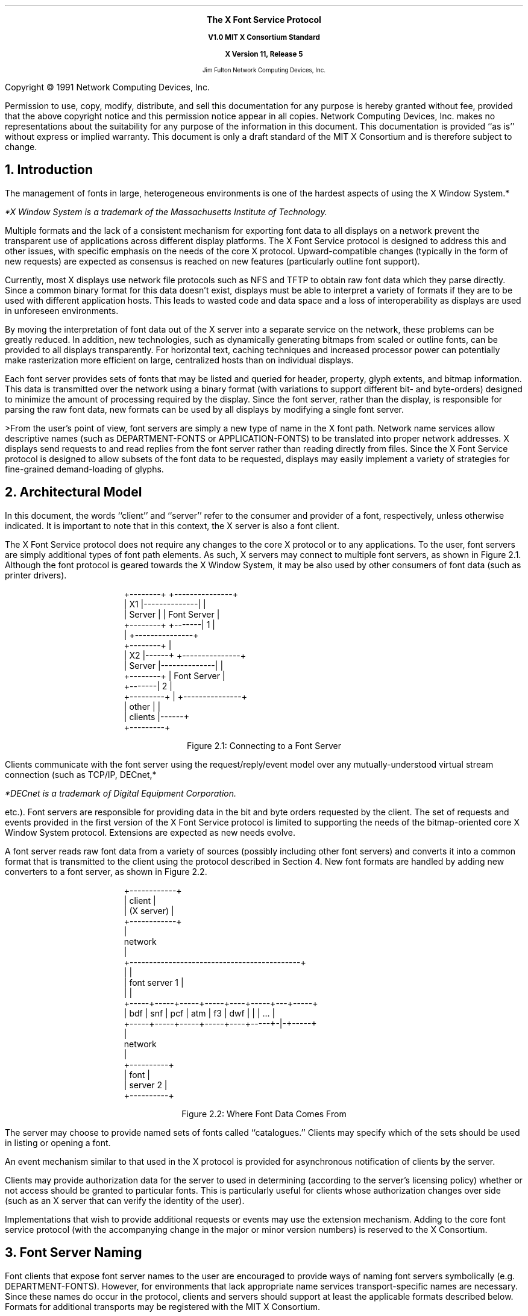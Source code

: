 .EH ''''
.OH ''''
.EF ''''
.OF ''''
.ps 11
.nr PS 11
\&
.sp 8
.ce 50
\s+2\fBThe X Font Service Protocol\fP\s-2
.sp
.ps +1
\fBV1.0\fP
\fBMIT X Consortium Standard\fR
.sp
\fBX Version 11, Release 5\fR
.sp 6
.ps -1
Jim Fulton
Network Computing Devices, Inc.
.ps
.ce 0
.bp
.br
\&
.sp 15
.ps 9
.nr PS 9
.LP
Copyright \(co 1991 Network Computing Devices, Inc.
.LP
Permission to use, copy, modify, distribute, and sell this
documentation for any purpose is hereby granted without fee,
provided that the above copyright notice and this permission
notice appear in all copies.  Network Computing Devices, Inc.
makes no representations about the suitability for any purpose
of the information in this document.  This documentation is
provided ``as is'' without express or implied warranty.  This
document is only a draft standard of the MIT X Consortium
and is therefore subject to change.
.ps 11
.nr PS 11
.bp 1
.EH '\fBX Font Service Protocol\fP''\fBX11, Release 5\fP'
.OH '\fBX Font Service Protocol\fP''\fBX11, Release 5\fP'
.EF ''\fB % \fP''
.OF ''\fB % \fP''
.NH 1
Introduction
.LP
The management of fonts in large, heterogeneous environments is one of the
hardest aspects of using the X Window System.*
.FS
*X Window System is a trademark of the Massachusetts Institute of 
Technology.
.FE
Multiple formats and the lack of
a consistent mechanism for exporting font data to all displays on a network
prevent the transparent use of applications across different display platforms.
The X Font Service protocol is designed to address this and other issues, with
specific emphasis on the needs of the core X protocol.  Upward-compatible
changes (typically in the form of new requests) are expected as consensus is
reached on new features (particularly outline font support).
.LP
Currently, most X displays use network file protocols such as NFS and TFTP to
obtain raw font data which they parse directly.  Since a common binary format
for this data doesn't exist, displays must be able to interpret a variety of
formats if they are to be used with different application hosts.  This leads to
wasted code and data space and a loss of interoperability as displays are used
in unforeseen environments.
.LP
By moving the interpretation of font data out of the X server into a separate
service on the network, these problems can be greatly reduced.  In addition,
new technologies, such as dynamically generating bitmaps from scaled or outline
fonts, can be provided to all displays transparently.  For horizontal text,
caching techniques and increased processor power can potentially make
rasterization more efficient on large, centralized hosts than on individual
displays.
.LP
Each font server provides sets of fonts that may be listed and queried for
header, property, glyph extents, and bitmap information.  This data is
transmitted over the network using a binary format (with variations to support
different bit- and byte-orders) designed to minimize the amount of processing
required by the display.  Since the font server, rather than the display, is
responsible for parsing the raw font data, new formats can be used by all
displays by modifying a single font server.
.LP
>From the user's point of view, font servers are simply a new type of name in
the X font path.  Network name services allow descriptive names (such as
DEPARTMENT-FONTS or APPLICATION-FONTS) to be translated into proper network
addresses.  X displays send requests to and read replies from the font server
rather than reading directly from files.  Since the X Font Service protocol is
designed to allow subsets of the font data to be requested, displays may easily
implement a variety of strategies for fine-grained demand-loading of glyphs.
.NH 1
Architectural Model
.LP
In this document, the words ``client'' and ``server'' refer to the consumer and
provider of a font, respectively, unless otherwise indicated.  It is important
to note that in this context, the X server is also a font client.
.LP
The X Font Service protocol does not require any changes to the core X protocol
or to any applications.  To the user, font servers are simply additional types
of font path elements.  As such, X servers may connect to multiple font
servers, as shown in Figure 2.1.  Although the font protocol is geared towards
the X Window System, it may be also used by other consumers of font data (such
as printer drivers).
.DS
.ft CW
 +--------+              +---------------+
 |   X1   |--------------|               |
 | Server |              |  Font Server  |
 +--------+      +-------|      1        |
                 |       +---------------+
 +--------+      |
 |   X2   |------+       +---------------+
 | Server |--------------|               |
 +--------+              |  Font Server  |
                 +-------|      2        |
+---------+      |       +---------------+
|  other  |      |
| clients |------+
+---------+
.ft
.DE 
.ce
Figure \*(SN1:  Connecting to a Font Server
.LP 
Clients communicate with the font server using the request/reply/event model
over any mutually-understood virtual stream connection (such as TCP/IP, DECnet,*
.FS
*DECnet is a trademark of Digital Equipment Corporation.
.FE
etc.).  Font servers are responsible for providing data in the bit and byte
orders requested by the client.  The set of requests and events provided in the
first version of the X Font Service protocol is limited to supporting the needs
of the bitmap-oriented core X Window System protocol.  Extensions are expected
as new needs evolve.
.LP
A font server reads raw font data from a variety of sources (possibly
including other font servers) and converts it into a common format that is
transmitted to the client using the protocol described in Section 4.  New font
formats are handled by adding new converters to a font server, as shown in
Figure 2.2.
.DS
.ft CW
                +------------+
                |   client   |
                | (X server) |
                +------------+
                      |
                   network  
                      |
+--------------------------------------------+
|                                            |
|                font server 1               |
|                                            |
+-----+-----+-----+-----+----+-----+---+-----+
| bdf | snf | pcf | atm | f3 | dwf | | | ... |
+-----+-----+-----+-----+----+-----+-|-+-----+
                                     |
                                  network
                                     |
                               +----------+
                               |   font   |
                               | server 2 |
                               +----------+
.ft
.DE
.ce
Figure \*(SN2:  Where Font Data Comes From
.LP
The server may choose to provide named sets of fonts called ``catalogues.''
Clients may specify which of the sets should be used in listing or opening a
font.
.LP
An event mechanism similar to that used in the X protocol is provided for
asynchronous notification of clients by the server.
.LP
Clients may provide authorization data for the server to used in determining
(according to the server's licensing policy) whether or not access should be
granted to particular fonts.  This is particularly useful for clients whose
authorization changes over side (such as an X server that can verify the
identity of the user).
.LP
Implementations that wish to provide additional requests or events may use the
extension mechanism.  Adding to the core font service protocol (with the
accompanying change in the major or minor version numbers) is reserved to the X
Consortium.
.NH 1
Font Server Naming
.LP
Font clients that expose font server names to the user are encouraged to
provide ways of naming font servers symbolically (e.g. DEPARTMENT-FONTS).
However, for environments that lack appropriate name services
transport-specific names are necessary.  Since these names do occur in the
protocol, clients and servers should support at least the applicable formats
described below.  Formats for additional transports may be registered with the
MIT X Consortium.
.NH 2
TCP/IP Names
.LP
The following syntax should be used for TCP/IP names:
.DS
    <TCP name>  ::=  "tcp/" <hostname>":" <ipportnumber> ["/" <cataloguelist>]
.DE
where <hostname> is either symbolic (such as expo.lcs.mit.edu) or numeric
decimal (such as 18.30.0.212).  The <ipportnumber> is the port on which the
font server is listening for connections.  The <cataloguelist> string at
the end is optional and specifies a comma-separated list of catalogues
that may be requested.  For example:
.DS
	tcp/expo.lcs.mit.edu:8012/available,special
	tcp/18.30.0.212:7890
.DE
.NH 2
DECnet Names
.LP
The following syntax should be used for DECnet names:
.DS
    <DECnet name>  ::=  "decnet/" <nodename> "::font$" <objname>
			["/" <cataloguelist>]
.DE
where <nodename> is either symbolic (such as SRVNOD) or the numeric decimal
form of the DECnet address (such as 44.70).  The <objname> is normal,
case-insensitive DECnet object name.  The <cataloguelist> string at the end is
optional and specifies a comma-separated list of catalogues that may be
requested.  For example:
.DS
	DECNET/SRVNOD::FONT$DEFAULT/AVAILABLE
	decnet/44.70::font$other
.DE
.NH 1
Protocol
.LP
The protocol described below uses the request/reply/error model and is
specified using the same conventions outlined in Section 2 of the core X Window
System protocol [1]:
.IP \(bu 5
Data type names are spelled in upper case with no word separators, 
as in:  FONTID
.IP \(bu 5
Alternate values are capitalized with no word separators, 
as in:  MaxWidth
.IP \(bu 5
Structure element declarations are in lower case with hyphens
as word separators, as in:  byte-order-msb
.NT
Structure element names are referred to in
upper case (e.g. BYTE-ORDER-MSB) when used in
descriptions to set them off from the surrounding
text.  When this document is typeset they will be
printed in lower case in a distinct font.
.NE
.IP \(bu 5
Type declarations have the form ``name: type'', 
as in:  CARD8: 8-bit byte
.IP \(bu 5
Comma-separated lists of alternate values are enclosed in
braces, as in:  { Min, MaxWidth, Max }
.IP \(bu 5
Comma-separated lists of structure elements are enclosed in
brackets, as in:  [ byte1: CARD8, byte2: CARD8 ]
.LP
A type with a prefix ``LISTof'' represents a counted list of
elements of that type, as in:  LISTofCARD8
.NH 2
Data Types
.LP
The following data types are used in the core X Font Server protocol:
.LP
ACCESSCONTEXT:	ID
.IP
This value is specified in the CreateAC request as the identifier
to be used when referring to a particular AccessContext resource
within the server.  These resources are used by the server to
store client-specified authorization information.  This
information may be used by the server to determine whether or not
the client should be granted access to particular font data.
.LP
ALTERNATESERVER:  [ name:  STRING8, 
.br
                                           subset:  BOOL ]
.IP
This structure specifies the NAME, encoded in ISO 8859-1 according
to Section 3, of another font server that may be useful as a
substitute for this font server.  The SUBSET field indicates
whether or not the alternate server is likely to only contain a
subset of the fonts available from this font server.  This
information is returned during the initial connection setup and
may be used by the client to find a backup server in case of
failure.
.LP
AUTH:  [ name:  STRING8, 
.br
                data:  LISTofBYTE ]
.IP
This structure specifies the name of an authorization protocol and
initial data for that protocol.  It is used in the authorization
negotiation in the initial connection setup and in the CreateAC
request.
.ne 5
.LP
BITMAPFORMAT:  
.IP
CARD32 containing the following fields defined by the
sets of values given further below 
.RS
.DS
.TA .75i .75i .75i .75i
								[
 	byte-order-msb:		1 bit, 
	bit-order-msb:		1 bit,
	image-rect:			2 bits { Min,
					 MaxWidth, 
					 Max },
	zero-pad:			4 bits,
	scanline-pad:		2 bits { ScanlinePad8, 
					 ScanlinePad16, 
					 ScanlinePad32,
					 ScanlinePad64 },
	zero-pad:			2 bits,
	scanline-unit:		2 bits { ScanlineUnit8, 
					 ScanlineUnit16,
					 ScanlineUnit32,
					 ScanlineUnit64 },
	zero-pad:			2 bits,
	zero-pad:			16 bits,
]
.DE
.RE
This structure specifies how glyph images are transmitted in
response to 
.PN QueryXBitmaps8 
and 
.PN QueryXBitmaps16 
requests.
.sp
If the BYTE-ORDER-MSB bit (1 << 0) is set, the Most Significant
Byte of each scanline unit is returned first.  Otherwise, the
Least Significant Byte is returned first.
.sp
If the BIT-ORDER-MSB bit (1 << 1) is set, the left-most bit in
each glyph scanline unit is stored in the Most Significant Bit of
each transmitted scanline unit.  Otherwise, the left-most bit is
stored in the Least Significant Bit.
.sp
The IMAGE-RECT field specifies a rectangle of pixels within the
glyph image.  It contains one of the following alternate values:
.RS
.DS

	ImageRectMin		(0 << 2)
	ImageRectMaxWidth	(1 << 2)
	ImageRectMax		(2 << 2)
.DE
.RE
For a glyph with extents XCHARINFO in a font with header information
XFONTINFO, the IMAGE-RECT values have the following meanings:
.RS
.in +5n
.IP 
.PN ImageRectMin -
This refers to the minimal bounding rectangle 
surrounding the inked pixels in the glyph.  This is the 
most compact representation.  The edges of the rectangle
are:
.RS
.DS
.TA .75i .75i .75i .75i
	    left:	XCHARINFO.LBEARING
	    right:	XCHARINFO.RBEARING
	    top:	XCHARINFO.ASCENT
	    bottom:	XCHARINFO.DESCENT
.DE
.RE
.IP 
.PN ImageRectMaxWidth - 
This refers to the scanlines between the 
glyph's ascent and descent, padded on the left to the minimum 
left-bearing (or 0, whichever is less) and on the right to 
the maximum right-bearing (or logical-width, whichever is 
greater).  All glyph images share a common horizontal
origin.  This is a combination of ImageRectMax in the
horizontal direction and ImageRectMin in the vertical 
direction.  The edges of the rectangle are:
.RS
.DS
.TA .75i .75i .75i .75i
left:	min (XFONTINFO.MIN-BOUNDS.LBEARING, 0)
right:	max (XFONTINFO.MAX-BOUNDS.RBEARING,
	         XFONTINFO.MAX-BOUNDS.WIDTH)
top:		XCHARINFO.ASCENT
bottom:	XCHARINFO.DESCENT
.DE
.RE
.IP
ImageRectMax - This refers to all scanlines, from the maximum 
ascent (or the font ascent, whichever is greater) to the 
maximum descent (or the font descent, whichever is greater),
padded to the same horizontal extents as MaxWidth.
All glyph images have the same sized bitmap and share a
common origin.  This is the least compact representation, 
but may be the easiest or most efficient (particularly for 
character cell fonts) for some clients to use.  The edges of 
the rectangle are:
.RS
.DS
.TA .75i .75i .75i .75i
left:	min (XFONTINFO.MIN-BOUNDS.LBEARING, 0)
right:	max (XFONTINFO.MAX-BOUNDS.RBEARING,
		XFONTINFO.MAX-BOUNDS.WIDTH)
top:	max (XFONTINFO.FONT-ASCENT, 
		XFONTINFO.MAX-BOUNDS.ASCENT)
bottom:	max (XFONTINFO.FONT-DESCENT,
		XFONTINFO.MAX-BOUNDS.DESCENT)
.DE
.RE
The SCANLINE-PAD field specifies the number of bits (8, 16, 32,
or 64) to which each glyph scanline is padded before transmitting.
It contains one of the following alternate values:
.RS
.DS
.TA .75i .75i .75i .75i
	ScanlinePad8		(0 << 8)
	ScanlinePad16		(1 << 8)
	ScanlinePad32		(2 << 8)
	ScanlinePad64		(3 << 8)
.DE
.RE
The SCANLINE-UNIT field specifies the number of bits (8, 16, 32,
or 64) that should be treated as a unit for swapping.  This value
must be less than or equal to the number of bits specified by the
SCANLINE-PAD.  It contains one of the following alternate values:
.RS
.DS
.TA .75i .75i .75i .75i
	ScanlineUnit8		(0 << 12)
	ScanlineUnit16		(1 << 12)
	ScanlineUnit32		(2 << 12)
	ScanlineUnit64		(3 << 12)
.DE
.RE
BITMAPFORMATs are byte-swapped as CARD32s.  All unspecified bits
must be zero.
.sp
Use of an invalid BITMAPFORMAT causes a Format error to 
be returned.
.in -5n
.RE
.LP
BITMAPFORMATMASK:	CARD32 mask
.IP
This is a mask of bits representing the fields in a BITMAPFORMAT:
.RS
.DS
.TA .75i .75i .75i .75i
	ByteOrderMask		(1 << 0)
	BitOrderMask		(1 << 1)
	ImageRectMask		(1 << 2)
	ScanlinePadMask		(1 << 3)
	ScanlineUnitMask		(1 << 4)
.DE
.RE
Unspecified bits are required to be zero or else a Format error
is returned.
.LP
BOOL:  CARD8
.IP
This is a boolean value containing one of the following alternate
values:
.RS
.DS
.TA .75i .75i .75i .75i

	False			0
	True			1
.DE
.RE
.LP
BYTE:  8-bit value
.IP
This is an unsigned byte of data whose encoding 
is determined by the context in which it is used.
.sp 12p
.LP
CARD8:  8-bit unsigned integer
.sp 12p
.LP
CARD16:  16-bit unsigned integer
.sp 12p
.LP
CARD32:  32-bit unsigned integer
.IP
These are unsigned numbers.  The latter two are byte-swapped when
the server and client have different byte orders.
.sp 12p
.LP
CHAR2B:  [ byte1, byte2:  CARD8 ]
.IP
This structure specifies an individual character code within
either a 2-dimensional matrix (using BYTE1 and BYTE2 as the row
and column indices, respectively) or a vector (using BYTE1 and
BYTE2 as most- and least-significant bytes, respectively).  This
data type is treated as a pair of 8-bit values and is never
byte-swapped.  Therefore, the client should always transmit BYTE1
first.
.sp 12p
.LP
EVENTMASK:  CARD32 mask
.IP
This is a mask of bits indicating which of an extension's (or the
core's) maskable events the client would like to receive.  Each
bit indicates one or more events, and a bit value of one indicates
interest in a corresponding set of events.  The following bits are
defined for event masks specified for the core protocol (i.e. an
EXTENSION-OPCODE of zero in 
.PN SetEventMask 
and 
.PN GetEventMask 
requests):
.RS
.DS
.TA .75i .75i .75i .75i

	CatalogueListChangeMask		(1 << 0)
	FontListChangeMask			(1 << 1)
.DE
.RE
If 
.PN CatalogueListChangeMask 
is set, client is interested in
receiving 
.PN CatalogueListNotify 
events.  If 
.PN FontListChangeMask 
is set, the client is interested in 
receiving 
.PN FontListNotify 
events.
.sp
Extensions that provide additional events may define their own
event masks.  These event masks have their own scope and may use
the same bit values as the core or other extensions.
.sp
All unused bits must be set to zero.  In 
.PN SetEventMask 
requests, if
any bits are set that are not defined for the extension (or core)
for which this EVENTMASK is intended (according to the EXTENSION-
OPCODE given in the 
.PN SetEventMask 
request), an 
.PN EventMask 
error is generated.
.sp
This value is swapped as a CARD32.
.LP
FONTID:	ID
.IP
This is specified by the client in the request 
.PN OpenBitmapFont 
as the identifier to be used when referring to a particular open
font.
.LP
ID:  CARD32
.IP
This is a 32-bit value in which the top 3 bits must be clear, and
at least 1 other bit must be set (yielding a range of 1 through
2^29-1).  It is specified by the client to represent objects in
the server.  Identifiers are scoped according to their type are
private to the client; thus, the same identifier may be used for
both a FONTID and an ACCESSCONTEXT as well as by multiple clients.
.sp
An ID of zero is referred to as None.
.LP
INT8:  8-bit signed integer
.LP
INT16:  16-bit signed integer
.LP
INT32:  32-bit signed integer
.IP
These are signed numbers.  The latter two are byte-swapped when
the client and server have different byte orders.
.LP
OFFSET32:		[  position:	CARD32,
.br
			  length:	CARD32 ]
.IP
This structure indicates a position and length within a block of
data.
.LP
PROPINFO:	[ offsets:		LISTofPROPOFFSET,
.br
			  data:			LISTofBYTE ]
.IP
This structure describes the list of properties provided by a
font.  Strings for all of the properties names and values are
stored within the data block and are located using a table of
offsets and lengths.
.sp
This structure is padded to 32-bit alignment.
.LP
PROPOFFSET:	[ name:		OFFSET32,
.br
			  value:		OFFSET32,
.br
			  type:		CARD8,
.br
			  zero-pad3:		BYTE, BYTE, BYTE ]
.IP
This structure specifies the position, length, and type of 
of data for a property.
.sp
The NAME field specifies the position and length (which must be
greater than zero) of the property name relative to the beginning
of the PROPINFO.DATA block for this font.  The interpretation of
the position and length of the VALUE field is determined by the
TYPE field, which contains one of the following alternate values:
.RS
.DS
.TA .75i .75i .75i .75i
	String			0
	Unsigned		1
	Signed		2
.DE
.RE
.IP
which have the following meanings:
.RS
.in +5n
.IP String
.br
This property contains a counted string of bytes.  The
data is stored in the PROPINFO.DATA block beginning at 
relative byte VALUE.POSITION (beginning with zero), extending
for VALUE.LENGTH (at least zero) bytes.
.IP Unsigned
This property contains a unsigned, 32-bit number stored
as a CARD32 in VALUE.POSITION (VALUE.LENGTH is zero).
.IP Signed
.br
This property contains a signed, 32-bit number stored as
an INT32 in VALUE.POSITION (VALUE.LENGTH is zero).
.in -5n
.RE
.sp
This structure is zero-padded to 32-bit alignment.
.LP
RANGE:	[ min-char, max-char:	CHAR2B ]
.IP
This structure specifies a range of character codes.  A single
character is represented by MIN-CHAR equals MAX-CHAR.  If the
linear interpretation of MAX-CHAR is less than that of MIN-CHAR,
or if MIN-CHAR is less than the font's
XFONTINFO.CHAR-RANGE.MIN-CHAR, or if MAX-CHAR is greater than the
font's XFONTINFO.CHAR-RANGE.MAX-CHAR, a Range error is returned.
.LP
RESOLUTION:	[ x-resolution:		CARD16,
.br
			  y-resolution:		CARD16,
.br
			  decipoint-size:		CARD16 ]
.IP
This structure specifies resolution and point size to be used in
resolving partially-specified scaled font names.  The X-RESOLUTION
and Y-RESOLUTION are measured in pixels-per-inch and must be
greater than zero.  The DECIPOINT-SIZE is the preferred font
size, measured in tenths of a point, and must be greater than zero.
.LP
STRING8:		LISTofCARD8
.IP
This is a counted list of 1-byte character codes, typically
encoded in ISO 8859-1.  A character code ``c'' is equivalent to a
CHAR2B structure whose BYTE1 is zero and whose BYTE2 is ``c''.
.LP
TIMESTAMP:	CARD32
.IP
This is the number of milliseconds that have passed since a server-
dependent origin.  It is provided in errors and events and is 
permitted to wrap.
.LP
XCHARINFO:	[ lbearing, rbearing:	INT16,
.br
			  width:			INT16,
.br
			  ascent, descent:		INT16,
.br
			  attributes:			CARD16 ]
.IP
This structure specifies the ink extents and horizontal escapement
(also known as the set- or logical width) of an individual
character.  The first five values represent directed distances in
a coordinate system whose origin is aligned with the lower-left
edge of the left-most pixel of the glyph baseline (i.e. the
baseline falls between two pixels as shown in Figure 3-1 of the
``Bitmap Distribution Format 2.1'' Consortium standard [2]).
.sp
The LBEARING field specifies the directed distance measured to the
right from the origin to the left edge of the left-most inked
pixel in the glyph.
.sp
The RBEARING field specifies the directed distance (measured to
the right) from the origin to the right edge of the right-most
inked pixel in the glyph.
.sp
The WIDTH field specifies the directed distance (measured to the
right) from the origin to the position where the next character
should appear (called the ``escapement point'').  This distance
includes any whitespace used for intercharacter padding and is
also referred to as the ``logical width'' or ``horizontal
escapement.''
.sp
The ASCENT field specifies the directed distance (measured up)
from the baseline to the top edge of the top-most inked pixel
in the glyph.
.sp
The DESCENT field specifies the directed distance (measured
down) from the baseline to the bottom edge of the bottom-most
inked pixel.
.sp
The ATTRIBUTES field specifies glyph-specific information that
is passed through the application.  If this value is not being
used, it should be zero.
.sp
The ink bounding box of a glyph is defined to be the smallest 
rectangle that encloses all of the inked pixels.  This box has
a width of RBEARING - LBEARING pixels and a height of 
ASCENT + DESCENT pixels.
.LP
XFONTINFO:	[ flags:			CARD32,
.br
			  drawing-direction:	{ LeftToRight, RightToLeft }
.br
			  char-range:		RANGE,
.br
			  default-char:		CHAR2B,
.br
			  min-bounds:		XCHARINFO,
.br
			  max-bounds:		XCHARINFO,
.br
			  font-ascent:		INT16,
.br
			  font-descent:		INT16,
.br
			  properties:			PROPINFO ]
.IP
This structure specifies attributes related to the font as a
whole.
.sp
The FLAGS field is a bit mask containing zero or more of the
following boolean values (unspecified bits must be zero):
.RS
.DS
.TA .75i .75i .75i .75i
	AllCharactersExist	(1 << 0)
	InkInside			(1 << 1)
	HorizontalOverlap		(1 << 2)
.DE
.RE
.IP
which have the following meanings:
.RS
.in +5n
.IP AllCharactersExist
If this bit is set, all of the characters
in the range given by CHAR-RANGE have glyphs encoded in
the font.  If this bit is clear, some of the characters
may not have encoded glyphs.
.IP InkInside
If this bit is set, the inked pixels of each glyph 
fall within the rectangle described by the font's ascent, 
descent, origin, and the glyph's escapement point.  If
this bit is clear, there may be glyphs whose ink extends 
outside this rectangle.
.IP HorizontalOverlap
If this bit is set, the two ink bounding
boxes (smallest rectangle enclosing the inked pixels) of 
some pairs of glyphs in the font may overlap when displayed 
side-by-side (i.e. the second character is imaged at the 
escapement point of the first) on a common baseline.  If
this bit is clear, there are no pairs of glyphs whose ink
bounding boxes overlap.
.in -5n
.RE
.IP
The DRAWING-DIRECTION field contains a hint indicating whether
most of the character metrics have a positive (or ``LeftToRight'') 
logical width or a negative (``RightToLeft'') logical width.  It
contains the following alternate values:
.RS
.DS

	LeftToRight		0
	RightToLeft		1
.DE
.RE
The CHAR-RANGE.MIN-CHAR and CHAR-RANGE.MAX-CHAR fields specify the
first and last character codes that have glyphs encoded in this font.
All fonts must have at least one encoded glyph (in which case the
MIN-CHAR and MAX-CHAR are equal), but are not required to have glyphs
encoded at all positions between the first and last characters.
.sp
The DEFAULT-CHAR field specifies the character code of the glyph
that the client should substitute for unencoded characters.  Requests
for extents or bitmaps for an unencoded character generate zero-filled
metrics and a zero-length glyph bitmap, respectively.
.sp
The MIN-BOUNDS and MAX-BOUNDS fields contain the minimum and maximum
values of each of the extents field of all encoded characters in the
font (i.e. non-existent characters are ignored).
.sp
The FONT-ASCENT and FONT-DESCENT fields specify the font designer's
logical height of the font, above and below the baseline,
respectively.  The sum of the two values is often used as the
vertical line spacing of the font.  Individual glyphs are permitted
to have ascents and descents that are greater than these values.
.sp
The PROPERTIES field contains the property data associated with
this font.
.sp
This structure is padded to 32-bit alignment.
.NH 2
Requests
.LP
This section describes the requests that may be sent by the client and the
replies or errors that are generated in response.  Versions of the protocol
with the same major version are required to be upward-compatible.
.LP
Every request on a given connection is implicitly assigned a sequence number,
starting with 1, that is used in replies, error, and events.  Servers are
required to generate replies and errors in the order in which the corresponding
requests are received.  Servers are permitted to add or remove fonts to the
list visible to the client between any two requests, but requests must be
processed atomically.  Each request packet is at least 4 bytes long and
contains the following fields:
.RS
.DS
	major-opcode:			CARD8
	minor-opcode:			CARD8
	length:				CARD16
.DE
.RE
The MAJOR-OPCODE specifies which core request or extension package this packet
represents.  If the MAJOR-OPCODE corresponds to a core request, the
MINOR-OPCODE contains 8 bits of request-specific data.  Otherwise, the
MINOR-OPCODE specifies which extension request this packet represents.  The
LENGTH field specifies the number of 4-byte units contained within the packet
and must be at least one.  If this field contains a value greater than one it
is followed by (LENGTH - 1) * 4 bytes of request-specific data.  Unless
otherwise specified, unused bytes are not required to be zero.
.LP
If a request packet contains too little or too much data, the server returns
a Length error.  If the server runs out of internal resources (such as
memory) while processing a request, it returns an Alloc error.  If a server is
deficient (and therefore non-compliant) and is unable to process a request, it
may return an Implementation error.  If a client uses an extension request
without previously having issued a 
.PN QueryExtension 
request for that extension, the server responds with a 
.PN Request 
error.  If the server encounters a request
with an unknown MAJOR-OPCODE or MINOR-OPCODE, it responds with a 
.PN Request 
error.
At most one error is generated per request.  If more than one error condition
is encountered in processing a requests, the choice of which error is returned
is server-dependent.
.LP
Core requests have MAJOR-OPCODE values between 0 and 127, inclusive.  Extension
requests have MAJOR-OPCODE values between 128 and 255, inclusive, that are
assigned by by the server.  All MINOR-OPCODE values in extension requests are
between 0 and 255, inclusive.
.LP
Each reply is at least 8 bytes long and contains the following fields:
.RS
.DS
.TA .75i .75i .75i .75i

	type:				CARD8 value of 0
	data-or-unused:		CARD8
	sequence-number:		CARD16
	length:			CARD32
.DE
.RE
The TYPE field has a value of zero.  The DATA-OR-UNUSED field may be used to
encode one byte of reply-specific data (see Section 5.2 on request encoding).
The least-significant 16 bits of the sequence number of the request that
generated the reply are stored in the SEQUENCE-NUMBER field.  The LENGTH field
specifies the number of 4-byte units in this reply packet, including the fields
described above, and must be at least two.  If LENGTH is greater than two, the
fields described above are followed by (LENGTH - 2) * 4 bytes of additional
data.
.LP
Requests that have replies are described using the following syntax:
.RS
.DS

	RequestName
	    \fIarg1\fP\^:  type1
	    \fIarg2\fP\^:  type2
	    ...
	    \fIargN\fP\^:  typeN
 		=>
	   \fIresult1\fP\^:  type1
 	   \fIresult2\fP\^:  type2
    	...
	    \fIresultM\fP\^:  typeM

	Errors:  \fIkind1\fR, \fIkind2\fR ..., \fIkindK\fR

	Description
.DE
.RE
If a request does not generate a reply, the``=>'' and result lines are
omitted.  If a request may generate multiple replies, the ``=>'' is replaced by
a ``=>+''.  In the authorization data exchanges in the initial connection setup
and the CreateAC request, ``->'' indicates data sent by the client in response
to data sent by the server.
.LP
The protocol begins with the establishment of a connection over a 
mutually-understood virtual stream:
.RS
.DS

    open connection
	byte-order:					BYTE
	client-major-protocol-version:		CARD16
	client-minor-protocol-version:		CARD16
	authorization-protocols:			LISTofAUTH
.DE
.RE
The initial byte of the connection specifies the BYTE-ORDER in
which subsequent 16-bit and 32-bit numeric values are to be
transmitted.  The octal value 102 (ASCII uppercase `B')
indicates that the most-significant byte is to be transmitted
first; the octal value 154 (ASCII lowercase `l') indicates
that the least-significant byte is to be transmitted first.
If any other value is encountered the server closes the
connection without any response.
.IP
The CLIENT-MAJOR-PROTOCOL-VERSION and
CLIENT-MINOR-PROTOCOL-VERSION specify which version of the
font service protocol the client would like to use.  If the
client can support multiple versions, the highest version
should be given.  The first version of the protocol has a
major version of 1 and a minor version of 0.
.IP
The AUTH-PROTOCOLS contains a list of protocol names and
optional initial data for which the client can provide
information.  The server may use this to determine which
protocol to use or as part of the initial exchange of
authorization data.
.RS
.DS
=>
status:					{ Success, Continue, 
						  Busy, Denied }
server-major-protocol-version:		CARD16
server-minor-protocol-version:		CARD16
alternate-servers-hint:			LISTofALTERNATESERVER
authorization-index:			CARD8
authorization-data:			LISTofBYTE
.DE
.RE
The SERVER-MAJOR-PROTOCOL-VERSION and
SERVER-MINOR-PROTOCOL-VERSION specify the version of the font
service protocol that the server expects from the client.  If
the server supports the version specified by the client, this
version number should be returned.  If the client has
requested a higher version than is supported by the server,
the server's highest version should be returned.  Otherwise,
if the client has requested a lower version than is supported
by the server, the server's lowest version should be returned.
It is the client's responsibility to decide whether or not it
can match this version of the protocol.
.IP
The ALTERNATE-SERVERS-HINT is a list of other font servers
that may have related sets of fonts (determined by means
outside this protocol, typically by the system administrator).
Clients may choose to contact these font servers if the
connection is rejected or lost.
.IP
The STATUS field indicates whether the server accepted,
rejected, or would like more information about the connection.
It has one of the following alternate values:
.RS
.DS

		Success		0
		Continue		1
		Busy			2
		Denied		3
.DE
.RE
If STATUS is Denied, the server has rejected the client's
authorization information.  If STATUS is Busy, the server has
simply decided that it cannot provide fonts to this client at
this time (it may be able to at a later time).  In both cases,
AUTHORIZATION-INDEX is set to zero, no authorization-data is
returned, and the server closes the connection after sending
the data described so far.
.IP
Otherwise the AUTHORIZATION-INDEX is set to the index
(beginning with 1) into the AUTHORIZATION-PROTOCOLS list of
the protocol that the server will use for this connection.  If
the server does not want to use any of the given protocols,
this value is set to zero.  The AUTHORIZATION-DATA field is
used to send back authorization protocol-dependent data to the
client (such as a challenge, authentication of the server,
etc.).
.LP
If STATUS is Success, the following section of protocol is
omitted.  Otherwise, if STATUS is Continue, the server expects
more authorization data from the client (i.e. the connection
setup is not finished, so no requests or events may be sent):
.RS
.DS
->
more-authorization-data:		STRING8
=>
status:				{ Success, Continue, 
					  Busy, Denied }
more-authorization-data:		LISTofBYTE
.DE
.RE
The values in STATUS have the same meanings as described
above.  This section of protocol is repeated until the server
either accepts (sets STATUS to Success) or rejects (sets
STATUS to Denied or Busy) the connection.
.LP
Once the connection has been accepted and STATUS is Success,
an implicit AccessContext is created for the authorization
data and the protocol continues with the following data sent
from the server:
.RS
.DS
=>
remaining-length:			CARD32
maximum-request-length:	CARD16
release-number:			CARD32
vendor:				STRING8
.DE
.RE
The REMAINING-LENGTH specifies the length in 4-byte units of
the remaining data to be transmitted to the client.  The
MAXIMUM-REQUEST-LENGTH specifies the largest request size in
4-byte units that is accepted by the server and must have a
value of at least 4096.  Requests with a length field larger
than this value are ignored and a Length error is returned.
The VENDOR string specifies the name of the manufacturer of
the font server.  The RELEASE-NUMBER specifies the particular
release of the server in a manufacturer-dependent manner.
.LP
After the connection is established and the setup information has been
exchanged, the client may issue any of requests described below:
.LP
.IN "NoOp" "" "@DEF@"
.PN NoOp
.IP
Errors:  Alloc
.IP
This request does nothing.  It is typically used in response 
to a 
.PN KeepAlive 
event.
.LP
.IN "ListExtensions" "" "@DEF@"
.PN ListExtensions
.LP
  =>
.IP
\fInames\fP\^:  LISTofSTRING8
.IP
Errors:  Alloc
.IP
This request returns the names of the extension packages
that are supported by the server.  Extension names are 
case-sensitive and are encoded in ISO 8859-1.
.LP
.IN "QueryExtension" "" "@DEF@"
.PN QueryExtension
.IP
\fIname\fP\^:  STRING8
.LP
  =>
.IP
\fIpresent\fP\^:  BOOL
.br
\fImajor-version\fP\^:  CARD16
.br
\fIminor-version\fP\^:  CARD16
.br
\fImajor-opcode\fP\^:  CARD8
.br
\fIfirst-event\fP\^:  CARD8
.br
\fInumber-events\fP\^:  CARD8
.br
\fIfirst-error\fP\^:  CARD8
.br
\fInumber-errors\fP\^:  CARD8
.IP
Errors:  
.PN Alloc
.IP
This request determines whether or not the extension package
specified by NAME (encoded in ISO 8859-1) is supported by the
server and that there is sufficient number of major opcode,
event, and error codes available.  If so, then PRESENT is set
to True, MAJOR-VERSION and MINOR-VERSION are set to the
respective major and minor version numbers of the protocol
that the server would prefer; MAJOR-OPCODE is set to the value
to use in extension requests; FIRST-EVENT is set to the value
of the first extension-specific event code or zero if the
extension does not have any events; NUMBER-EVENTS is set to
the number of new events that the event defines; FIRST-ERROR
is set to the value of the first extension-specific error code
or zero if the extension does not define any new errors; and
NUMBER-ERRORS is set to the number of new errors the extension
defines.
.sp
Otherwise, PRESENT is set to False and the remaining fields are
set to zero.
.sp
The server is free to return different values to different
clients.  Therefore, clients must use this request before
issuing any of the requests in the named extension package or
using the 
.PN SetEventMask request to express interest in any of
this extension's events.  Otherwise, a 
.PN Request 
error is returned.
.LP
.IN "ListCatalogues" "" "@DEF@"
.PN ListCatalogues
.LP
  =>
.IP
\fInames\fP\^: 	LISTofSTRING8
.IP
Errors:  
.PN Alloc
.IP
This request returns the names of the collections (called
catalogues) of fonts that are provided by the server.
Catalogue names are encoded in ISO 8859-1 and are not case
sensitive.  Names may be returned in mixed case.
.LP
.IN "SetCatlogues" "" "@DEF@"
.PN SetCatalogues
.IP
\fInames\fP\^:  LISTofSTRING8
.IP
Errors:  
.PN Alloc , 
.PN Name
.IP
This request sets the list of catalogues whose fonts should be
visible to the client.  The union of the fonts provided by
each of the named catalogues forms the set of fonts whose
names match patterns in 
.PN ListFonts , 
.PN ListFontsWithXInfo , 
and
.PN OpenBitmapFont 
requests.  The catalogue names are
case-insensitive and are encoded in ISO 8859-1.  A zero-length
list resets the client's catalogue list to the
server-dependent default.
.sp
If any of the catalogue names are invalid, a 
.PN Name 
error is returned and the request is ignored.
.LP
.IN "GetCatalogues" "" "@DEF@"
.PN GetCatalogues
.LP
   =>
.IP
\fInames\fP\^:  PIPLISTofSTRING8
.IP
Errors:  
.PN Alloc
.IP
This request returns the current list of catalogue names
(encoded in ISO 8859-1) associated with the client.  These
catalogues determine the set of fonts that are visible
to 
.PN ListFonts , 
.PN ListFontsWithXInfo , 
and 
.PN OpenBitmapFont .  
A zero-length list indicates the server's default set of 
fonts.  Catalogue names are case-insensitive and may be
returned in mixed case.
.LP
.IN "SetEventMask" "" "@DEF@"
.PN SetEventMask
.IP
\fIextension-opcode\fP\^:  CARD8
.br
\fIevent-mask\fP\^:  EVENTMASK
.IP
Errors:
.PN EventMask
.IP
This request specifies the set of maskable events that the
extension indicated by EXTENSION-OPCODE (or zero for the core)
should generate for the client.  Event masks are limited in
scope to the extension (or core) for which they are defined,
so expressing interest in events from one or more extensions
requires multiple uses of this request.
.sp
The default event mask if 
.PN SetEventMask 
has not been called 
is zero, indicating no interest in any maskable events.  
Some events are not maskable and cannot be blocked.
.sp
If EXTENSION-OPCODE is not a valid extension opcode previously
returned by 
.PN QueryExtension 
or zero, a 
.PN Request 
error is
returned.  If EVENT-MASK contains any bits that do not
correspond to valid events for the specified extension (or
core), an 
.PN EventMask 
error is returned and the request is
ignored.
.LP
.IN "GetEventMask" "" "@DEF@"
.PN GetEventMask
.IP
\fIextension-opcdoe\fP\^:  CARD8
.LP
  =>
.IP
\fIevent-mask\fP\^:  EVENTMASK
.IP
This request returns the set of maskable core events the
extension indicated by EXTENSION-OPCODE (or the core if zero)
should generate for the client.  Non-maskable events are
always sent to the client.

If EXTENSION-OPCODE is not a valid extension opcode 
previously returned by 
.PN QueryExtension 
or zero, a 
.PN Request
error is returned.
.LP
.IN "CreateAC" "" "@DEF@"
.PN CreateAC
.IP
\fIac\fP\^:  ACCESSCONTEXT
.br
\fIauthorization-protocols\fP\^:  STofAUTH
.LP
  =>
.IP
\fIstatus\fP\^:  	{ Success, Continue, Denied }
	authorization-index:		CARD8
	authorization-data:		LISTofBYTE
.IP
This request creates a new 
.PN AccessContext 
object within the
server containing the specified authorization data.  When
this 
.PN AccessContext
is selected by the client using the
.PN SetAuthorization 
request, the data may be used by the server
to determine whether or not the client should be granted
access to particular font information.
.sp
If STATUS is Denied, the server rejects the client's
authorization information and does not associate AC with any
valid 
.PN AccessContext .  
In this case, AUTHORIZATION-INDEX is set
to zero, and zero bytes of AUTHORIZATION-DATA is returned.
.sp
Otherwise, AUTHORIZATION-INDEX is set to the index (beginning
with 1) into the AUTHORIZATION-PROTOCOLS list of the protocol
that the server will use for this connection.  If the server
does not want to use any of the given protocols, this value is
set to zero.  The AUTHORIZATION-DATA field is used to send
back authorization protocol-dependent data to the client (such
as a challenge, authentication of the server, etc.).
.sp
If STATUS is Continue, the client is expected to continue
the request by sending the following protocol and receiving
the indicated response from the server.  This continues
until STATUS is set to either Success or Denied.
.RS
.DS

	->
	more-authorization-data:		STRING8
	=>
	status:					{ Success, Continue, Denied }
	more-authorization-data:		LISTofBYTE
.DE
.RE
Once the connection has been accepted and STATUS is Success,
the request is complete.
.sp
If AC is not in the range [1..2^29-1] or is already associated 
with an access context, an IDChoice error is returned.
.LP
.IN "FreeAC" "" "@DEF@"
.PN FreeAC
.IP
\fIac\fP\^:  ACCESSCONTEXT
.IP
Errors:  
.PN AccessContext , 
.PN Alloc
.IP
This request indicates that the specified AC should no longer
be associated with a valid access context.  If AC is also the
current 
.PN AccessContext
(as set by the 
.PN SetAuthorization
request), an implicit 
.PN SetAuthorization
of None is done to
restore the 
.PN AccessContext
established for the initial
connection setup.  Operations on fonts that were opened under
AC are not affected.  The client may reuse the value of AC in
a subsequent 
.PN CreateAC 
request.
.sp
If AC isn't associated with any valid authorization previously
created by 
.PN CreateAC , an 
.PN AccessContext 
error is returned.
.LP
.IN "SetAuthorization" "" "@DEF@"
.PN SetAuthorization
.IP
\fIac\fP\^:  ACCESSCONTEXT
.IP
Errors:  
.PN AccessContext
.IP
This request sets the 
.PN AccessContext 
to be used for subsequent
requests (except for 
.PN QueryXInfo , 
.PN QueryXExtents8 ,
.PN QueryXExtents16 , 
.PN QueryXBitmaps8 , 
.PN QueryXBitmaps16 , 
and
.PN CloseFont 
which are done under the 
.PN AccessContext 
of the
corresponding
.PN  OpenBitmapFont ")."  
An AC of None restores the
.PN AccessContext 
established for the initial connection setup.
.sp
If AC is neither None nor a value associated with a valid
.PN AccessContext 
previously created by 
.PN CreateAC , 
an 
.PN AccessContext
error is returned.
.LP
.IN "SetResolution" "" "@DEF@"
.PN SetResolution
.IP
\fIresolutions\fP\^:  LISTofRESOLUTION
.IP
Errors:  
.PN Resolution , 
.PN Alloc
.IP
This request provides a hint as to the resolution and
preferred point size of the drawing surfaces for which the
client will be requesting fonts.  The server may use this
information to set the RESOLUTION_X and RESOLUTION_Y fields
of scalable XLFD font names, to order sets of names based on
their resolutions, and to choose the server-dependent
instance that is used when a partially-specified scalable
fontname is opened.
.sp
If a zero-length list of RESOLUTIONS is given, the
server-dependent default value is restored.  Otherwise, if
elements of all of the specified RESOLUTIONS are non-zero, the
default resolutions for this client are changed.
.sp
If a RESOLUTION entry contains a zero, a Resolution error is
returned and the default resolutions are not changed.
.LP
.IN "GetResolution" "" "@DEF@"
.PN GetResolution
.LP
  =>
.IP
\fIresolutions\fP\^:  LISTofRESOLUTION
.IP
Errors:  
.PN Alloc
.IP
This request returns the current list of default resolutions.
If a client has not performed a 
.PN SetResolution , 
a server-dependent default value is returned.
.LP
.IN "ListFonts" "" "@DEF@"
.PN ListFonts
.IP
\fIpattern\fP\^:  STRING8
\fImax-names\fP\^:  CARD32
.LP
  =>+
.IP
\fIreplies-following-hint\fP\^:  CARD32
.br
\fInames\fP\^:  LISTofSTRING8
.IP
Errors:  
.PN Alloc
.IP
This request returns a list of at most MAX-NAMES font names
that match the specified PATTERN, according to matching rules
of the X Logical Font Description Conventions [3].  In the
pattern (which is encoded in ISO 8859-1) the `?' character
(octal 77) matches any single character; the `*' character
(octal 52) matches any series of zero or more characters; and
alphabetic characters match either upper- or lowercase.  The
returned NAMES are encoded in ISO 8859-1 and may contain mixed
character cases.  Font names are not required to be in XLFD
format.
.sp
If PATTERN is of zero length or MAX-NAMES is equal to zero,
one reply containing a zero-length list of names is returned.
This may be used to synchronize the client with the server.
.sp
Servers are free to add or remove fonts to the set returned by
.PN ListFonts 
between any two requests.  This request is not
cumulative; repeated uses are processed in isolation and do
result in an iteration through the list.
.sp
To reduce the amount of buffering needed by the server, the
list of names may be split across several reply packets, so
long as the names arrive in the same order that they would
have appeared had they been in a single packet.  The
REPLIES-FOLLOWING-HINT field in all but the last reply
contains a positive value that specifies the number of
replies that are likely, but not required, to follow.  In the
last reply, which may contain zero or more names, this field
is set to zero.
.LP
.IN "ListFontsWithXInfo" "" "@DEF@"
.PN ListFontsWithXInfo
.IP
\fIpattern\fP\^:  STRING8
.br
\fImax-names\fP\^:  CARD32
.LP
  =>+
.IP
\fIreplies-following-hint\fP\^:  CARD32
.br
\fIname\fP\^:  STRING8
.br
\fIinfo\fP\^:  XFONTINFO
.IP
Errors:  
.PN Alloc
.IP
This request is similar to 
.PN ListFonts 
except that a separate
reply containing the name, header, and property data is
generated for each matching font name.  Following these
replies, if any, a final reply containing a zero-length NAME
and no INFO is sent.
.sp
The REPLIES-FOLLOWING-HINT field in all but the last reply
contains a positive value that specifies the number of replies
that are likely, but not required, to follow.  In the last
reply, this field is set to zero.
.sp
If PATTERN is of zero length or if MAX-NAMES is equal to
zero, only the final reply containing a zero-length NAME and
no INFO is returned.  This may be used to synchronize the
client with the server.
.LP
.IN "OpenBitmapFont" "" "@DEF@"
.PN OpenBitmapFont
.IP
\fIfontid\fP\^:  FONTID
.br
\fIpattern\fP\^:  STRING8
.br
\fIformat-mask\fP\^:  BITMAPFORMATMASK
.br
\fIformat-hint\fP\^:  BITMAPFORMAT
.LP
  =>
.IP
\fIotherid\fP\^:  FONTID or None
.br
\fIotherid-valid\fP\^:  BOOL
.IP
Errors:  
.PN IDChoice , 
.PN Name , 
.PN Format , 
.PN AccessContext , 
.PN Alloc
.IP
This request looks for a server-dependent choice of the
font names that match the specified PATTERN according to the
rules described for 
.PN ListFonts .  
If no matches are found, a
.PN Name 
error is returned.  Otherwise, the server attempts to
open the font associated with the chosen name.
.sp
Permission to access the font is determined by the server
according the licensing policy used for this font.  The server
may use the client's current 
.PN AccessContext
(as set by the most
recent 
.PN SetAuthorization 
request or the original connection
setup) to determine any client-specific sets of permissions.
After the font has been opened, the client is allowed to
specify a new 
.PN AccessContext
with 
.PN SetAuthorization
or release
the 
.PN AccessContext
using 
.PN FreeAC .  Subsequent 
.PN QueryXInfo ,
.PN QueryXExtents8 , 
.PN QueryXExtents16 , 
.PN QueryXBitmaps8 ,
.PN QueryXBitmaps16 , and 
.PN CloseFont 
requests on this FONTID are
performed according to permissions granted at the time of the
.PN OpenBitmapFont 
request.
.sp
If the server is willing and able to detect that the client
has already opened the font successfully (possibly under a
different name), the OTHERID field may be set to one of the
identifiers previously used to open the font.  The
OTHERID-VALID field indicates whether or not OTHERID is
still associated with an open font: if it is True, the
client may use OTHERID as an alternative to FONTID.
Otherwise, if OTHERID-VALID is False, OTHERID is no longer
open but has not been reused by a subsequent 
.PN OpenBitmapFont
request.
.sp
If OTHERID is set to None, then OTHERID-VALID should be set
to False.
.sp
If the client is allowed to access the font and the server is
able and willing to detect that the client has already
successfully opened the font (possibly under a different name), 
OTHERID may be set to a font identifier used to previously
open the font.  If the font is currently open and associated
with one or more identifiers, one of those FONTIDs should be
used for OTHERID and OTHERID-VALID should be set to True.
If the font is not currently open
to another valid font identifier that the client currently has
associated with this font and OTHERID-VALID is set to True.  
If the 
Otherwise, OTHERID is set to
None.
.sp
The FORMAT-MASK indicates which fields in FORMAT-HINT
the client is likely to use in subsequent 
.PN GetXBitmaps8
and 
.PN GetXBitmaps16 
requests.  Servers may wish to use
this information to precompute certain values.
.sp
The server is permitted to add to or remove from the set of
fonts returned by 
.PN ListFonts 
between any two requests, though
mechanisms outside the protocol.  Therefore, it is possible
for this request (which is atomic) to return a different font
than would result from separate a
.PN  ListFonts 
followed by an
.PN OpenBitmapFont 
with a non-wildcarded font name.
.sp
If FONTID is not in the range [1..2^29-1] or if it is already
associated with an open font, an 
.PN IDChoice 
error is returned.
If no font is available that matches the specified PATTERN, a
.PN Name 
error is returned.  If the font is present but the client
is not permitted access, an 
.PN AccessContext 
error is returned.
If FORMAT-MASK has any unspecified bits set or if any of the
fields in FORMAT-HINT indicated by FORMAT-MASK are invalid, a
.PN Format 
error is returned.
.LP
.IN "QueryXInfo" "" "@DEF@"
.PN QueryXInfo
.IP
\fIfontid\fP\^:  FONTID
.LP
  =>
.IP
\fIinfo\fP\^:  XFONTINFO
.IP
Errors:  
.PN Font , 
.PN Alloc
.IP
This request returns the font header and property information
for the open font associated with FONTID.
.sp
If FONTID is not associated with any open fonts, a
.PN  Font 
error
is returned.
.LP
.IN "QueryXExtents8" "" "@DEF@"
.PN QueryXExtents8
.IP
\fIfontid\fP\^:  FONTID
.br
\fIrange\fP\^:  BOOL
.br
\fIchars\fP\^:  STRING8
.LP
  =>
.IP
\fIextents\fP\^:  LISTofXCHARINFO
.IP
Errors: 
.PN  Font , 
.PN Range , 
.PN Alloc
.IP
This request is equivalent to 
.PN QueryXExtents16 
except that it
uses 1-byte character codes.
.LP
.IN "QueryXExtents16" "" "@DEF@"
.PN QueryXExtents16
.IP
\fIfontid\fP\^:  FONTID
.br
\fIrange\fP\^:  BOOL
.br
\fIchars\fP\^:  LISTofCHAR2B
.LP
  =>
.IP
\fIextents\fP\^:  LISTofXCHARINFO
.IP
Errors:  
.PN Font , 
.PN Range , 
.PN Alloc
.IP
This request returns a list of glyph extents from the open
font associated with FONTID for the series of characters
specified by RANGE and CHARS.
.sp
If RANGE is True, each succeeding pair of elements in CHARS is
treated as a range of characters for which extents should be
returned.  If CHARS contains an odd number of elements, the
font's XFONTINFO.CHAR-RANGE.MAX-CHAR is implicitly appended to
the list.  If CHARS contains no elements, the list is
implicitly replaced with the font's XFONTINFO.CHAR-RANGE.  If
any of the resulting character ranges are invalid, a Range
error is returned.  Otherwise, the character ranges are
concatenated in the order given by CHARS to produce a set of
character codes for which extents are returned.
.sp
If RANGE is False, then CHARS specifies the set of character
codes for which extents are returned.  If CHARS is of
zero length, then a zero-length list of extents is returned.
.sp
The extents for each character code in the resulting set (which
may contain duplicates) are returned in the order in
which the characters codes appear in the set.  If a character 
is not encoded within the font, zero-filled metrics are 
substituted.
.sp
If FONTID is not associated with any open fonts, a 
.PN Font 
error is
returned.  If RANGE is True and CHARS contains any invalid
ranges, a 
.PN Range 
error is returned.
.LP
.IN "QueryXBitmaps8" "" "@DEF@"
.PN QueryXBitmaps8
.IP
\fIfontid\fP\^:  FONTID
.br
\fIrange\fP\^:  BOOL
.br
\fIchars\fP\^:  STRING8
.br
\fIformat\fP\^:  BITMAPFORMAT
.LP
  =>+
.IP
\fIreplies-following-hint\fP\^:  CARD32
.br
\fIoffsets\fP\^:  LISTofOFFSET32
.br
\fIbitmaps\fP\^:  LISTofBYTE
.IP
Errors:  
.PN Font , 
.PN Range , 
.PN Format , 
.PN Alloc
.IP
This request is equivalent to 
.PN QueryXBitmaps16 
except that it
uses 1-byte character codes.
.LP
.IN "QueryXBitmaps16" "" "@DEF@"
.PN QueryXBitmaps16
.IP
\fIfontid\fP\^:  FONTID
.br
\fIrange\fP\^:  BOOL
.br
\fIchars\fP\^:  LISTofCHAR2B
.br
\fIformat\fP\^:  BITMAPFORMAT
.LP
  =>+
.IP
\fIreplies-following-hint\fP\^:  CARD32
.br
\fIoffsets\fP\^:  LISTofOFFSET32
.br
\fIbitmaps\fP\^:  LISTofBYTE
.IP
Errors:  
.PN Font , 
.PN Range , 
.PN Format , 
.PN Alloc
.IP
This request returns a list of glyph bitmaps from the open
font associated with FONTID for the series of characters
specified by RANGE and CHARS.
.sp
If RANGE is True, each succeeding pair of elements in CHARS is
treated as a range of characters for which bitmaps should be
returned.  If CHARS contains an odd number of elements, the
font's XFONTINFO.CHAR-RANGE.MAX-CHAR is implicitly appended to
the list.  If CHARS contains no elements, the list is
implicitly replaced with the font's XFONTINFO.CHAR-RANGE.  If
any of the resulting character ranges are invalid, a Range
error is returned.  Otherwise, the character ranges are
concatenated in the order given by CHARS to produce a set of
character codes for which bitmaps are returned.
.sp
If RANGE is False, then CHARS specifies the set of character
codes for which bitmaps are returned.  If CHARS is of zero
length, then a single reply containing a zero-length ist of
offsets and bitmaps is returned.
.sp
If any of the resulting character ranges are invalid, a Range
error is returned.  Otherwise, the resulting character ranges
are concatenated in the order given by CHARS to produce a set
of character codes for which bitmaps are returned.
.sp
The server is free to return the glyph bitmaps in multiple
replies to reduce the amount of buffering that is necessary.
In this situation, the set of characters obtained above is
partitioned into an implementation-dependent number of
ordered, non-overlapping subsets containing runs of one or
more consecutive characters.  The global ordering of
characters must be maintained such that concatenating the
subsets in order that they were produced yields the original
set.  A reply is generated for each subset, in the order that
it was produced.
.sp
For each character in a subset, an image of that character's
glyph is described by a rectangle of bits corresponding to the
pixels specified by FORMAT.IMAGE-RECT.  Within the image, set
and clear bits represent inked and non-inked pixels,
respectively.
.sp
Each scanline of a glyph image, from top to bottom, is padded
on the right to a multiple of the number of bits specified by
FORMAT.SCANLINE-PAD.  The scanline is then divided from left
to right into a sequence of FORMAT.SCANLINE-UNIT bits.  The
bits of each unit are then arranged such that the left-most
pixel is stored in the most- or least-significant bit,
according to FORMAT.BIT-ORDER-MSB.  The bytes of each unit are
then arranged such that the most- or least-significant byte,
according to FORMAT.BYTE-ORDER-MSB, is transmitted first.
Finally, the units are arranged such that the left-most is
transmitted first and the right-most is transmitted last.
.sp
The individual images within a subset are then concatenated in
a server-dependent order to form the BITMAPS data of the
reply.  If a glyph image is duplicated within a reply, the
server is free to return fewer (but at least one) copies of
the image.  If a character is not encoded within the font, a
zero-length bitmap is substituted for this character.  Each 
glyph image must begin at a bit position that is a multiple of
the FORMAT.SCANLINE-UNIT.
.sp
The OFFSETS array in a reply contains one entry for each
character in the subset being returned, in the order that the
characters appear in the subset.  Each entry specifies the
starting location in bytes and size in bytes of the
corresponding glyph image in the BITMAPS data of that reply
(i.e. an offset may not refer to data in another reply).
.sp
The REPLIES-FOLLOWING-HINT field in all but the last reply
contains a positive value that specifies the number of replies
that are likely, but not required, to follow.  In the last
reply, which may contain data for zero or more characters,
this field is set to zero.
.sp
If FONTID is not associated with any open fonts, a Font error
is returned.  If RANGE is True and CHARS contains any invalid
ranges, a Range error is returned.  If FORMAT is invalid, a
Format error is returned.
.LP
.IN "CloseFont" "" "@DEF@"
.PN CloseFont
.IP
\fIfontid\fP\^:  FONTID
.IP
Errors:  
.PN Font , 
.PN Alloc
.IP
This request indicates that the specified FONTID should no
longer be associated with an open font.  The server is free to
release any client-specific storage or licenses allocated for
the font.  The client may reuse the value of FONTID in a
subsequent 
.PN OpenBitmapFont 
request.
.sp
If FONTID is not associated with any open fonts, a
.PN  Font 
error is returned.
.LP
.PN "close connection"
.IN "close connection" "" "@DEF@"
.IP
When a connection is closed, a 
.PN CloseFont 
is done on all fonts
that are open on the connection.  In addition, the server is
free to release any storage or licenses allocated on behalf of
the client that made the connection.
.NH 2
Errors
.LP
All errors are at least 16 bytes long and contain the following fields:
.TA .75i
.ta .75i
.IP
\fItype\fP\^:  CARD8  value of 1
.br
\fIerror-code\fP\^:  CARD8
.br
\fIsequence-number\fP\^:  CARD16
.br
\fIlength\fP\^:  CARD32
.br
\fItimestamp\fP\^:  TIMESTAMP
.br
\fImajor-opcode\fP\^:  CARD8
.br
\fIminor-opcode\fP\^:  CARD8
.br
\fIdata-or-unused\fP\^:  CARD16
.LP
The TYPE field has a value of one.  The ERROR-CODE field specifies which error
occurred.  Core errors codes are in the range 0 through 127, extension error
codes are in the range 128 through 255.  The SEQUENCE-NUMBER field contains the
least significant 16 bits of the sequence number of the request that caused the
error.  The LENGTH field specifies the length of the error packet in 4-byte
units and must have a value of at least 4.  The TIMESTAMP specifies the server
time when the error occurred.  The MAJOR-OPCODE and MINOR-OPCODE (zero for core
requests) fields specify the type of request that generated the error.  The
DATA-OR-UNUSED field may be used for 16 bits of error-specific information.  If
LENGTH is greater than four, these fields are followed by (LENGTH - 4) * 4
bytes of extra data.
.LP
The following errors are defined for the core protocol:
.LP
.IN "Error Codes" "Request" "@DEF@"
.PN Request
.IP
.TA .75i .75i .75i .75i
\fIdata-or-unused\fP\^:  CARD16	unused
.IP
This error is generated by any request that has an unknown 
combination of major and minor request numbers, or by any
extension request that is issued before a 
.PN QueryExtension 
of that extension.
.LP
.IN "Error Codes" "Format" "@DEF@"
.PN Format
.IP
.TA .75i .75i .75i .75i
\fIdata-or-unused\fP\^:  CARD16	unused
.br
\fIformat\fP\^:  BITMAPFORMAT	bad format value
.IP
This error is generated by the use of an invalid BITMAPFORMAT
in the 
.PN OpenBitmapFont , 
.PN QueryXBitmaps8 , 
and 
.PN QueryXBitmaps16 
requests.
The value that caused the error is included as extra data.
.LP
.IN "Error Codes" "Font" "@DEF@"
.PN Font
.IP
.TA .75i .75i .75i .75i
\fIdata-or-unused\fP\^:  CARD16	unused
.br
\fIfontid\fP\^:  FONTID	bad font identifier
.IP
This error is generated by an invalid FONTID in the
.PN QueryXInfo , 
.PN QueryXExtents8 , 
.PN QueryXExtents16 , 
.PN QueryXBitmaps8 , 
.PN QueryXBitmaps16 , 
and 
.PN CloseFont 
requests.  The value that caused
the error is included as extra data.
.LP
.IN "Error Codes" "Range" "@DEF@"
.PN Range
.IP
.TA .75i .75i .75i .75i
\fIdata-or-unused\fP\^:  CARD16	unused
.br
\fIrange\fP\^:  RANGE	bad range
.IP
This error is generated by an invalid RANGE in the
.PN  QueryXExtents8 , 
.PN QueryXExtents16 , 
.PN QueryXBitmaps8 , and 
.PN QueryXBitmaps16 
requests.  The
value that caused the error is included as extra data.
.LP
.IN "Error Codes" "EventMask" "@DEF@"
.PN EventMask
.IP
.TA .75i .75i .75i .75i
\fIdata-or-unused\fP\^:  CARD16	unused
.br
\fIevent-mask\fP\^:  EVENTMASK	bad event mask
.IP
This error is generated by an invalid EVENTMASK in the 
.PN SetEventMask 
request.  The value that caused the error is 
included as extra data.
.LP
.IN "Error Codes" "AccessContext" "@DEF@"
.PN AccessContext
.IP
.TA .75i .75i .75i .75i
\fIdata-or-unused\fP\^:  CARD16	unused
.br
\fIac\fP\^:  ACCESSCONTEXT	unaccepted 
.PN AccessContext
.IP
This error is generated by an invalid ACCESSCONTEXT in the
.PN FreeAC 
or 
.PN SetAuthorization 
request or by an 
.PN OpenBitmapFont
request performed without sufficient authorization.  In the
first two cases, the ACCESSCONTEXT of the errant request is
returned as extra data.  In the third case, the current
ACCESSCONTEXT is returned as extra data.
.LP
.IN "Error Codes" "IDChoice" "@DEF@"
.PN IDChoice
.IP
.TA .75i .75i .75i .75i
\fIdata-or-unused\fP\^:  CARD16	unused
.br
\fIid\fP\^:  ID	bad identifier
.IP
This error is generated by an invalid or already associated 
ACCESSCONTEXT identifier in a 
.PN CreateAC 
request or FONTID identifier
in an 
.PN OpenBitmapFont 
request.  The value that caused the error
is included as extra data.
.LP
.IN "Error Codes" "Name" "@DEF@"
.PN Name
.IP
.TA .75i .75i .75i .75i
\fIdata-or-unused\fP\^:  CARD16	unused
.IP
This error is generated by a font name pattern that matches
no fonts in an 
.PN OpenBitmapFont 
request or no catalogue names in a 
.PN SetCatalogues 
request.
.LP
.IN "Error Codes" "Resolution" "@DEF@"
.PN Resolution
.IP
.TA .75i .75i .75i .75i
\fIdata-or-unused\fP\^:  CARD16	X value of errant resolution
.br
\fIy-resolution\fP\^:  CARD16		Y value of errant resolution
.br
\fIpoint-size\fP\^:  CARD16		point size of errant resolution
.IP
This error is generated in response to an invalid RESOLUTION 
structure in a 
.PN SetResolution 
request.  The value that caused the
error is included in the DATA-OR-UNUSED field and as extra data.
.LP	
.IN "Error Codes" "Alloc" "@DEF@"
.PN Alloc
.IP
.TA .75i .75i .75i .75i
\fIdata-or-unused\fP\^:  CARD16	unused
.IP
This error is generated by any request for which the server
lacks sufficient resources (especially memory).
.LP
.IN "Error Codes" "Length" "@DEF@"
.PN Length
.IP
.TA .75i .75i .75i .75i
\fIdata-or-unused\fP\^:  CARD16	unused
.br
\fIlength\fP\^:  CARD32	bad length value
.IP
This error is generated by any request that has a length field
greater than (MAXIMUM-REQUEST-LENGTH * 4) bytes.  The value that 
caused the error is included as extra data.
.LP
.IN "Error Codes" "Implementation" "@DEF@"
.PN Implementation
.IP
.TA .75i .75i .75i .75i
\fIdata-or-unused\fP\^:  CARD16	unused
.IP
This error may be generated in response to any request that
the server is unable to process because it is deficient.  Use
of this error is highly discouraged and indicates lack of
conformance to the protocol.
.sp
Additional errors may be defined by extensions.
.NH 2
Events
.LP
Events may be generated in response to requests or at the server's discretion
after the initial connection setup information has been exchanged.  Each event
is at least 12 bytes long and contains the following fields:
.IP
.TA .75i .75i .75i .75i
\fItype\fP\^:  CARD8	value of 2
.br
\fIevent-code\fP\^:  CARD8
.br
\fIsequence-number\fP\^:  CARD16
.br
\fIlength\fP\^:  CARD32
.br
\fItimestamp\fP\^:  TIMESTAMP
.LP
The TYPE field contains the value 2.  The EVENT-CODE field specifies the number
of the event and is in the range 0-127 for core events or the range 128-255 for
extensions.  The SEQUENCE-NUMBER field specifies the least significant 16 bits
of the sequence number of the last request to have been processed by the
server.  The LENGTH field specifies the number of 4-byte units in this event
packet and must always have a value of at least 3.  The TIMESTAMP field
specifies the server time when the event occurred.  If LENGTH is greater than
three, these fields are followed by (LENGTH - 3) * 4 bytes of additional data.
.LP
Events are described using the following syntax:
.LP
.RS
.DS
.TA .75i
.ta .75i
.PN EventName
	    \fIarg1\fP\^: type1
	    ...
	    \fIargN\fP\^: typeN

		Description
.DE
.RE
If an event does not provide any extra arguments, the \fIarg1\fP...\fIargN\fP 
lines are omitted from the description.
.LP
The core X Font Service protocol defines the following events:
.LP
.IN "KeepAlive" "" "@DEF@"
.PN KeepAlive
.IP
This unsolicited, nonmaskable event may be sent by the
server to verify that the connection has not been broken
(for transports that do not provide this information).
Clients should acknowledge receipt of this request
by sending any request (such as 
.PN NoOp ")."
.LP
.IN "CatalogueListNotify" "" "@DEF@"
.PN CatalogueListNotify
.IP
\fIadded\fP\^:  BOOL
.br
\fIdeleted\fP\^:  BOOL
.IP
This event is sent to clients that have included
.PN CatalogueListChangeMask 
in their core event mask
whenever the list of catalogues that are available has
changed.  The ADDED field is True if new catalogues have
been added to the server, otherwise it is False.  The
DELETED field is True if any existing catalogues have
been removed from the server, otherwise it is False.
.LP	
.IN "FontListNotify" "" "@DEF@"
.PN FontListNotify
.IP
\fIadded\fP\^:  BOOL
.br
\fIdeleted\fP\^:  BOOL
.IP
This event is sent to clients that have included
.PN FontListChangeMask 
in their event mask whenever the
list of fonts that are provided by the currently selected
catalogues has changed.  The ADDED field is True if new
fonts have been added to any of the catalogues currently
used by the client, otherwise it is False.  The DELETED
field is True if any existing fonts have been removed
from any of catalogues used by the client, otherwise it
is False.
.sp
Additional events may be defined by extensions.
.NH 1
Protocol Encoding
.LP
Numbers that are prefixed with ``#x'' are in hexadecimal (base 16).  All other
numbers are in decimal.  Requests, replies, errors, events, and compound types
are described using the syntax:
.RS
.DS
.TA .75i .75i .75i .75i

    Name
	\fIcount\fP		\fIcontents\fP	\fIname\fP
	...
	\fIcount\fP		\fIcontents\fP	\fIname\fP
.DE
.RE
where COUNT is the number of bytes in the data stream occupied by this 
field, CONTENTS is the name of the type as given in Section 4 or the value if
this field contains a constant, and NAME is a description of this field.
.LP
Objects containing counted lists use a lowercase single-letter variable (whose
scope is limited to the request, reply, event, or error in which it is found)
to represent the number of objects in the list.  These variables, and any
expressions in which they are used, should be treated as unsigned integers.
Multiple copies of an object are indicated by CONTENTS prefix ``LISTof''.
.LP
Unused bytes (whose value is undefined) will have a blank CONTENTS field and a
NAME field of ``unused''.  Zeroed bytes (whose value must be zero) will have a
blank CONTENTS field and a NAME field of ``zero''.  The expression pad(e)
refers to the number of bytes needed to round a value ``e'' up to the closed
multiple of four:
.RS
.DS

	pad(e) = (4 - (e mod 4)) mod 4
.DE
.RE
.NH 2
Data Types
.ft P
.sp 6p
.TS
tab(@);
l s s
l l l.
ALTERNATESERVER
.sp 6p
1@BOOL@subset
1@n@length of name
n@STRING8@name
p@@unused, p=pad(n+2)
.TE
.sp 6p
.TS
tab(@);
l s s
l l l.
AUTH
.sp 6p
2@n@length of name
2@d@length of data
n@STRING8@name
p@@unused, p=pad(n)
d@STRING8@data
q@@unused, q=pad(d)
.TE
.sp 12p
.LP
BITMAPFORMAT
.TA .75i .75i .75i .75i
.sp 6p
4	CARD32	value, union of the following bits:
.TS
tab(@);
n l.
#x00000001@ByteOrderMSB
#x00000002@BitOrderMSB
#x00000000@ImageRectMin
#x00000004@ImageRectMaxWidth
#x00000008@ImageRectMax
#x00000000@ScanlinePad8
#x00000100@ScanlinePad16
#x00000200@ScanlinePad32
#x00000300@ScanlinePad64
#x00000000@ScanlineUnit8
#x00001000@ScanlineUnit16
#x00002000@ScanlineUnit32
#x00003000@ScanlineUnit64
.T&
l s
n l.
.sp 6p
except for the following bits which must be zero:
.sp 6p
#xffffccf0@zero
.T&
l s
n l.
.sp 6p
and the following of which at most one bit may be set:
.sp 6p
#x0000000c@at most one bit can be set
.TE
.sp 12p
.LP
BITMAPFORMATMASK
.sp 6p
.TA .75i .75i .75i .75i
4	CARD32	value, mask of the following bits:
.TS
tab(@);
n l.
#x00000001@ByteOrderMask
#x00000002@BitOrderMask
#x00000004@ImageRectMask
#x00000008@ScanlinePadMask
#x00000010@ScanlineUnitMask
.T&
l s
n l.
.sp 6p
except for the following bits which must be zero:
.sp 6p
#xffffffe0@zero
.TE
.sp 12p
.KS
.LP
BOOL
.sp 6p
.TA .75i .75i .75i .75i
1	BOOL	boolean, one of the following values:
.sp 6p
		0	False
.br
		1	True
.sp 6p
.KE
.sp 18p
.LP
BYTE
.sp 6p
.TA .75i .75i .75i .75i
1	BYTE	unsigned byte of data
.sp 18p
.LP
CARD8
.sp 6p
.TA .75i .75i .75i .75i
1	CARD8	8-bit unsigned integer
.sp 18p
.LP
CARD16
.sp 6p
.TA .75i .75i .75i .75i
2	CARD16	16-bit unsigned integer
.sp 18p
.LP
CARD32
.sp 6p
.TA .75i .75i .75i .75i
4	CARD32	32-bit unsigned integer
.sp 18p
.LP
CHAR2B
.sp 6p
.TA .75i .75i .75i .75i
1	CARD8	byte1
.br
1	CARD8	byte2
.sp 18p
.LP
EVENTMASK
.sp 6p
.TA .75i .75i .75i .75i
4		CARD32		event mask
.br
.TS
tab(@);
l s
n l.
for core events, this is union of the following bits:
.sp 6p
#00000001@CatalogueListChangeMask
#00000002@FontListChangeMask
.T&
l s
n l.
.sp 6p
but none of the following bits set:
.sp 6p
#fffffffc@
.TE
extensions define their own sets of bits
.sp 18p
.LP
FONTID
.sp 6p
.TA .75i .75i .75i .75i
4	CARD32	font identifier with at least one of
.br
					the following bits set:
.TS
tab(@);
n l.
#x1fffffff
.sp 6p
.T&
l s
n l.
but none of the following bits set:
.sp 6p
#xe0000000@zero
.TE
.sp 18p
.LP
INT8
.br
.TA .75i .75i .75i .75i
1	INT8		8-bit signed integer
.sp 18p
.LP
INT16
.br
.TA .75i .75i .75i .75i
2	INT16	16-bit signed integer
.sp 18p
.LP
INT32
.br
.TA .75i .75i .75i .75i
4	INT32	32-bit signed integer
.sp 18p
.LP
OFFSET32
.br
.TA .75i .75i .75i .75i
4	CARD32	position
.br
4	CARD32	length
.sp 18p
.LP
PROPINFO
.br
.TA .75i .75i .75i .75i
4	n			number of PROPOFFSET components
.br
4	m			number of bytes of property data
.br
20*n	PROPOFFSET	property offsets into data block
.br
m	LISTofBYTE	property data block
.br
p				unused, p = pad(m)
.sp 18p
.LP
PROPOFFSET
.br
.TA .75i .75i .75i .75i
8	OFFSET32		name in data block
.br
8	OFFSET32		value in data block
.br
1	CARD8		type, one of the following values:
.sp 6p
	0		String
.br
	1		Unsigned
.br
	2		Signed
.br
3			zero
.sp 18p
.LP
RANGE
.sp 6p
.TA .75i .75i .75i .75i
2	CHAR2B	minimum character code
.br
2	CHAR2B	maximum character code
.sp 18p
.LP
RESOLUTION
.sp 6p
.TA .75i .75i .75i .75i
2	CARD16	x resolution in pixels per inch
.br
2	CARD16	y resolution in pixels per inch
.br
2	CARD16	point size in decipoints
.sp 18p
.LP
STRNAME
.sp 6p
.TA .75i .75i .75i .75i
1	n	length of name
.br
n	STRING8	name
.sp 18p
.LP
STRING8
.sp 6p
.TA .75i .75i .75i .75i
n	LISTofBYTE	array of 8-bit character values
.sp 18p
.LP
TIMESTAMP
.sp 6p
.TA .75i .75i .75i .75i
4	CARD32	milliseconds since server time origin
.sp 18p
.LP
XCHARINFO
.sp 6p
.TA .75i .75i .75i .75i
2	INT16	left bearing
.br
2	INT16	right bearing
.br
2	INT16	width
.br
2	INT16	ascent
.br
2	INT16	descent
.br
2	CARD16	attributes
.sp 18p
.LP
XFONTINFO
.sp 6p
.TA .75i .75i .75i .75i
4	CARD32	flags, union of the following bits:
.TS
n l.
#x00000001	AllCharactersExist
#x00000002	InkInside
#x00000004	HorizontalOverlap
.T&
l s
n l.
.sp 6p
but none of the following bits set:
.sp 6p
#xfffffff8	zero
.TE
.TA .75i .75i .75i .75i
4		RANGE		range of characters in font
.br
1		CARD8		drawing direction
.sp 6p
		0		LeftToRight
		1		RightToLeft
.sp 6p
1			unused
.br
2		CHAR2B		default character
.br
12		XCHARINFO	minimum bounds
.br
12		XCHARINFO	maximum bounds
.br
2		INT16		font ascent
.br
2		INT16		font descent
.br
n		PROPINFO	property data
.NH 2
Requests
.ft P
.TS
tab(@);
lfB s s
lw(.25i) lw(2i) l.
open connection
.sp 6p
1@BYTE@byte order, one of the values:
@#x42@Most Significant Byte first
@#x6c@Least Significant Byte first
1@CARD8@number of auth in auth-data
2@1@client-major-protocol-version
2@0@client-minor-protocol-version
2@a/4@length of auth-data
a@LISTofAUTH@auth-data
=>@@
2@CARD16@status
@0@Success
@1@Continue
@2@Busy
@3@Denied
2@1@major version
2@0@minor version
1@CARD8@number of alternate-servers-hint
1@CARD8@authorization-index
2@a/4@length of alternate-servers-hint
2@(d+q)/4@length of authorization-data
a@LISTofALTERNATESERVER@alternate-servers-hint
d@LISTofBYTE@authorization-data
q@@unused, q=pad(d)
.TE
.LP
If STATUS is Busy or Denied, the protocol stops and
the connection is closed.  If STATUS is Continue, the 
client is expected to respond with additional data, to 
which the server responds with a new status value and 
more data.  This dialog continues until the status is 
set to Success, or until the server sets STATUS to Busy 
or Denied and closes the connection:
.LP
.TS
tab(@);
lw(.25i) lw(2i) l.
->
4@1+(d+q)/4@length
d@LISTofBYTE@more-authorization-data
q@@unused, q=pad(d)
=>
4@2+(d+q)/4@length
2@CARD16@status
@0@Success
@1@Continue
@2@Busy
@3@Denied
2@@unused
d@LISTofBYTE@more-authorization-data
q@@unused, q=pad(d)
.TE
.LP
When STATUS is Success, the protocol resumes with the
following sent by the server:
.LP
.TS
tab(@);
lw(.25i) lw(2i) l.
4@3+(v+w)/4@length of rest of data
2@CARD16@maximum-request-length
2@v@length of vendor string
4@CARD32@release-number
v@STRING8@vendor-string
w@@unused, w=pad(v)
.TE
.LP
Once the connection has been established, the client may send the
following requests:
.TS
tab(@);
lfB s s
lw(.25i) lw(2i) l.
NoOp
.sp 6p
1@0@major-opcode
1@@unused
2@1@length
.TE
.sp 12p
.TS
tab(@);
lfB s s
lw(.25i) lw(2i) l.
ListExtensions
1@1@major-opcode
1@@unused
2@1@length
=>
1@0@type reply
1@CARD8@number of names
2@CARD16@sequence-number
4@2+(n+p)/4@length
n@LISTofSTRNAME@names
p@@unused, p=pad(n)
.TE
.sp 12p
.TS
tab(@);
lfB s s
lw(.25i) lw(2i) l.
QueryExtension
.sp 6p
1@2@major-opcode
1@n@length of name
2@1+(n+p)/4@length
n@STRING8@name
p@@unused, p=pad(n)
=>
1@0@type reply
1@BOOL@present
2@CARD16@sequence-number
4@5@length
2@CARD16@major-version
2@CARD16@minor-version
1@CARD8@major-opcode
1@CARD8@first-event
1@CARD8@number-events
1@CARD8@first-error
1@CARD8@number-errors
3@@unused
.TE
.sp 12p
.TS
tab(@);
lfB s s
lw(.25i) lw(2i) l.
ListCatalogues
1@3@major-opcode
1@@unused
2@1@length
=>
1@0@type reply
1@CARD8@number of catalogue-names
2@CARD16@sequence-number
4@2+(n+p)/4@length
n@LISTofSTRNAME@catalogue-names
p@@unused, p=pad(n)
.TE
.sp 12p
.TS
tab(@);
lfB s s
lw(.25i) lw(2i) l.
SetCatalogues
1@4@major-opcode
1@1@number of catalogue-names
2@1+(n+p)/4@length
n@LISTofSTRNAME@catalogue-names
p@@unused, p=pad(n)
.TE
.sp 12p
.TS
tab(@);
lfB s s
lw(.25i) lw(2i) l.
GetCatalogues
.sp 6p
1@5@major-opcode
1@@unused
2@1@length
=>
1@0@type reply
1@CARD8@number of catalogue-names
2@CARD16@sequence-number
4@2+(n+p)/4@length
n@LISTofSTRNAME@catalogue-names
p@@unused, p=pad(n)
.TE
.sp 12p
.TS
tab(@);
lfB s s
lw(.25i) lw(2i) l.
SetEventMask
.sp 6p
1@6@major-opcode
1@CARD8@extension-opcode
2@2@length
4@EVENTMASK@event-mask
.TE
.sp 12p
.TS
tab(@);
lfB s s
lw(.25i) lw(2i) l.
GetEventMask
.sp 6p
1@7@major-opcode
1@CARD8@extension-opcode
2@1@length
=>
1@0@type reply
1@@unused
2@CARD16@sequence-number
4@3@length
4@EVENTMASK@event-mask
.TE
.sp 12p
.TS
tab(@);
lfB s s
lw(.25i) lw(2i) l.
CreateAC
.sp 6p
1@8@major-opcode
1@CARD8@number of authorization-protocols
2@2+a/4@length
4@ACCESSCONTEXT@ac
a@LISTofAUTH@authorization-protocols
=>
1@0@type reply
1@CARD8@authorization-index
2@CARD16@sequence-number
4@3+(d+q)/4@length
2@CARD16@status
@0@Success
@1@Continue
@2@Busy
@3@Denied
2@@unused
d@LISTofBYTE@authorization-data
q@@unused, q=pad(d)
.TE
.LP
If STATUS is Continue, the client is expected to respond
with additional data, to which the server responds with
a new status value and more data.  This dialog continues
until the status is set to Success, Busy, or Denied at
which point the request is finished.
.LP
.TS
tab(@);
lw(.25i) lw(2i) l.
->
4@1+(d+q)/4@length
d@LISTofBYTE@more-authorization-data
q@@unused, q=pad(d)
=>
4@2+(d+q)/4@length
2@CARD16@status
@0@Success
@1@Continue
@2@Busy
@3@Denied
2@@unused
d@LISTofBYTE@authorization-data
q@@unused, q=pad(d)
.TE
.sp 12p
.ne 3
.TS
tab(@);
lfB s s
lw(.25i) lw(2i) l.
FreeAC
.sp 6p
1@9@major-opcode
1@@unused
2@2@length
4@ACCESSCONTEXT@ac
.TE
.sp 12p
.TS
tab(@);
lfB s s
lw(.25i) lw(2i) l.
SetAuthorization
.sp 6p
1@10@major-opcode
1@@unused
2@2@length
4@ACCESSCONTEXT@ac
.TE
.sp 12p
.TS
tab(@);
lfB s s
lw(.25i) lw(2i) l.
SetResolution
.sp 6p
1@11@major-opcode
1@n@number of resolutions
2@1+(6*n+p)/4@length
6*n@LISTofRESOLUTION@resolutions
p@p=pad(6*n)
.TE
.sp 12p
.TS
tab(@);
lfB s s
lw(.25i) lw(2i) l.
GetResolution
.sp 6p
1@12@major-opcode
1@@unused
2@1@length
=>
1@0@type reply
1@n@number of resolutions
2@CARD16@sequence-number
4@2+(6*n+p)/4@length
6*n@LISTofRESOLUTION@resolutions
p@@p=pad(6*n)
.TE
.sp 12p
.TS
tab(@);
lfB s s
lw(.25i) lw(2i) l.
ListFonts
.sp 6p
1@13@major-opcode
1@@unused
2@3+(n+p)/4@length
4@CARD32@max-names
2@n@length of pattern
2@@unused
n@STRING8@pattern
p@@unused, p=pad(n)
=>+
1@0@type reply
1@@unused
2@CARD16@sequence-number
4@4+(n+p)/4@length
4@CARD32@replies-following-hint
4@CARD32@number of names
n@LISTofSTRNAME@names
p@@unused, p=pad(n)
.TE
.sp 12p
.TS
tab(@);
lfB s s
lw(.25i) lw(2i) l.
ListFontsWithXInfo
.sp 6p
1@14@major-opcode
1@@unused
2@3+(n+p)/4@length
4@CARD32@max-names
2@n@length of pattern
2@@unused
n@STRING8@pattern
p@@unused, p=pad(n)
.T&
l s s
lw(.25i) lw(2i) l.
=>+(except for last in series)
1@0@type reply
1@n@length of name
2@CARD16@sequence-number
4@3+(n+p+f)/4@length
4@CARD32@replies-hint
f@XFONTINFO@font info
n@STRING8@name
p@@unused, p=pad(n)
@@@
.T&
l s s
lw(.25i) lw(2i) l.
=>(last in series)
1@0@type reply
1@0@last-reply indicator
2@CARD16@sequence-number
4@2@reply length
.TE
.sp 12p
.TS
tab(@);
lfB s s
lw(.25i) lw(2i) l.
OpenBitmapFont
.sp 6p
1@15@major-opcode
1@@unused
2@4+(n+p)/4@length
4@FONTID@fontid
4@BITMAPFORMATMASK@format-mask
4@BITMAPFORMAT@format
n@STRNAME@pattern
p@@unused, p=pad(n)
=>
1@0@type reply
1@BOOL@otherid-valid
2@CARD16@sequence-number
4@3@length
4@FONTID@otherid
.TE
.sp 12p
.TS
tab(@);
lfB s s
lw(.25i) lw(2i) l.
QueryXInfo
.sp 6p
1@16@major-opcode
1@@unused
2@2@length
4@FONTID@fontid
=>
1@0@type reply
1@@unused
2@CARD16@sequence-number
4@2+f/4@length
f@XFONTINFO@font info
.TE
.sp 12p
.TS
tab(@);
lfB s s
lw(.25i) lw(2i) l.
QueryXExtents8
.sp 6p
1@17@major-opcode
1@BOOL@range
2@3+(n+p)/4@length
4@FONTID@fontid
4@n@number chars entries
n@STRING8@chars
p@@unused, p=pad(n)
=>
1@0@type reply
1@@unused
2@CARD16@sequence-number
4@3+3*n@length
4@n@number of extents
12*n@LISTofXCHARINFO@extents
.TE
.sp 12p
.TS
tab(@);
lfB s s
lw(.25i) lw(2i) l.
QueryXExtents16
.sp 6p
1@18@major-opcode
1@BOOL@range
2@3+(2*n+p)/4@length
4@FONTID@fontid
4@n@number chars entries
2*n@LISTofCHAR2B@chars
p@@unused, p=pad(2*n)
=>
1@0@type reply
1@@unused
2@CARD16@sequence-number
4@3+3*n@length
4@n@number of extents
12*n@LISTofXCHARINFO@extents
.TE
.sp 12p
.TS
tab(@);
lfB s s
lw(.25i) lw(2i) l.
QueryXBitmaps8
.sp 6p
1@19@major-opcode
1@BOOL@range
2@4+(n+p)/4@length
4@FONTID@fontid
4@BITMAPFORMAT@format
4@n@number of chars entries
n@STRING8@chars
p@@unused, p=pad(n)
=>+
1@0@type reply
1@@unused
2@CARD16@sequence-number
4@5+2*n+(m+p)/4@length
4@CARD32@replies-following-hint
4@n@number of offsets
4@m@number of bytes of glyph images
8*n@LISTofOFFSET32@offsets
m@LISTofBYTE@glyph images
p@@unused, p=pad(m)
.TE
.sp 12p
.TS
tab(@);
lfB s s
lw(.25i) lw(2i) l.
QueryXBitmaps16
.sp 6p
1@20@major-opcode
1@BOOL@range
2@4+(2*n+p)/4@length
4@FONTID@fontid
4@BITMAPFORMAT@format
4@n@number of chars entries
2*n@LISTofCHAR2B@chars
p@@unused, p=pad(2*n)
=>
1@0@type reply
1@@unused
2@CARD16@sequence-number
4@5+2*n+(m+p)/4@length
4@CARD32@replies-following-hint
4@n@number of offsets
4@m@number of bytes of glyph images
8*n@LISTofOFFSET32@offsets
m@LISTofBYTE@glyph images
p@@unused, p=pad(m)
.TE
.sp 12p
.TS
tab(@);
lfB s s
lw(.25i) lw(2i) l.
CloseFont
.sp 6p
1@21@major-opcode
1@@unused
2@2@length
4@FONTID@fontid
.TE
.NH 2
Errors
.ft P
.TS
tab(@);
lfB s s
n lw(2i) l.
Request
.sp 6p
1@1@type error
1@0@Request
2@CARD16@sequence-number
4@4@length
4@TIMESTAMP@timestamp
1@CARD8@major-opcode
1@CARD8@minor-opcode
2@@unused
.TE
.sp 12p
.TS
tab(@);
lfB s s
n lw(2i) l.
Format
.sp 6p
1@1@type error
1@1@Format
2@CARD16@sequence-number
4@5@length
4@TIMESTAMP@timestamp
1@CARD8@major-opcode
1@CARD8@minor-opcode
2@@unused
4@BITMAPFORMAT@bad-format
.TE
.sp 12p
.TS
tab(@);
lfB s s
n lw(2i) l.
Font
.sp 6p
1@1@type error
1@2@Font
2@CARD16@sequence-number
4@5@length
4@TIMESTAMP@timestamp
1@CARD8@major-opcode
1@CARD8@minor-opcode
2@@unused
4@FONTID@bad-fontid
.TE
.sp 12p
.TS
tab(@);
lfB s s
n lw(2i) l.
Range
.sp 6p
1@1@type error
1@3@Range
2@CARD16@sequence-number
4@5@length
4@TIMESTAMP@timestamp
1@CARD8@major-opcode
1@CARD8@minor-opcode
2@@unused
4@RANGE@bad-range
.TE
.sp 12p
.TS
tab(@);
lfB s s
n lw(2i) l.
EventMask
.sp 6p
1@1@type error
1@4@EventMask
2@CARD16@sequence-number
4@5@length
4@TIMESTAMP@timestamp
1@CARD8@major-opcode
1@CARD8@minor-opcode
2@@unused
4@EVENTMASK@event-mask
.TE
.sp 12p
.TS
tab(@);
lfB s s
n lw(2i) l.
AccessContext
.sp 6p
1@1@type error
1@5@AccessContext
2@CARD16@sequence-number
4@5@length
4@TIMESTAMP2timestamp
1@CARD8@major-opcode
1@CARD8@minor-opcode
2@@unused
4@ACCESSCONTEXT@access context
.TE
.sp 12p
.TS
tab(@);
lfB s s
n lw(2i) l.
IDChoice
.sp 6p
1@1@type error
1@6@IDChoice
2@CARD16@sequence-number
4@5@length
4@TIMESTAMP@timestamp
1@CARD8@major-opcode
1@CARD8@minor-opcode
2@@unused
4@FONTID@bad-fontid
.TE
.sp 12p
.TS
tab(@);
lfB s s
n lw(2i) l.
Name
.sp 6p
1@1@type error
1@7@Name
2@CARD16@sequence-number
4@4@length
4@TIMESTAMP@timestamp
1@CARD8@major-opcode
1@CARD8@minor-opcode
2@@unused
.TE
.sp 12p
.TS
tab(@);
lfB s s
n lw(2i) l.
Resolution
.sp 6p
1@1@type error
1@8@Resolution
2@CARD16@sequence-number
4@5@length
4@TIMESTAMP@timestamp
1@CARD8@major-opcode
1@CARD8@minor-opcode
6@RESOLUTION@resolution
.TE
.sp 12p
.TS
tab(@);
lfB s s
n lw(2i) l.
Alloc
.sp 6p
1@1@type error
1@9@Alloc
2@CARD16@sequence-number
4@4@length
4@TIMESTAMP@timestamp
1@CARD8@major-opcode
1@CARD8@minor-opcode
2@@unused
.TE
.sp 12p
.TS
tab(@);
lfB s s
n lw(2i) l.
Length
.sp 6p
1@1@type error
1@10@Length
2@CARD16@sequence-number
4@5@length
4@TIMESTAMP@timestamp
1@CARD8@major-opcode
1@CARD8@minor-opcode
2@@unused
4@CARD32@bad-length
.TE
.sp 12p
.TS
tab(@);
lfB s s
n lw(2i) l.
Implementation
.sp 6p
1@1@type error
1@11@Implementation
2@CARD16@sequence-number
4@4@length
4@TIMESTAMP@timestamp
1@CARD8@major-opcode
1@CARD8@minor-opcode
2@@unused
.TE
.NH 2
Events
.ft P
.TS
tab(@);
lfB s s
n lw(2i) l.
KeepAlive
.sp 6p
1@2@type event
1@0@event KeepAlive
2@CARD16@sequence-number
4@3@length
4@TIMESTAMP@timestamp
.TE
.sp 12p
.TS
tab(@);
lfB s s
n lw(2i) l.
CatalogueListNotify
.sp 6p
1@2@type event
1@1@event CatalogueListNotify
2@CARD16@sequence-number
4@4@length
4@TIMESTAMP@timestamp
1@BOOL@added
1@BOOL@deleted
2@@unused
.TE
.sp 12p
.TS
tab(@);
lfB s s
n lw(2i) l.
FontListNotify
.sp 6p
1@2@type event
1@2@event FontListNotify
2@CARD16@sequence-number
4@4@length
4@TIMESTAMP@timestamp
1@BOOL@added
1@BOOL@deleted
2@@unused
.TE
.NH 1
Acknowledgements
.LP
This document represents the culmination of several years of debate and
experiments done under the auspices of the MIT X Consortium font working group.
Although this was a group effort, the author remains responsible for any errors
or omissions.  The protocol presented here was primarily designed by Jim
Fulton, Keith Packard, and Bob Scheifler.  Special thanks goes to Ned
Batchelder, Jim Flowers, and Axel Deininger for their invigorating comments
which never failed to make this a better document.  Finally, David Lemke
deserves great credit for doing the lion's share of the design and coding of
the sample implementation.
.NH 1
References
.LP
All of the following references are X Consortium standards available from MIT:
.LP
[1]  Scheifler, Robert W.  ``X Window System Protocol Version 11''
.LP
[2]  Adobe Systems.  ``Bitmap Distribution Format 2.1''
.LP
[3]  MIT X Consortium.  ``X Logical Font Description Conventions, Version 1.4''
.bp
.ce 10
.sp 5
\s+2\fBAppendix A\fP\s-2
.sp 
\s+1\fBSuggested Licensing Policies\fP\s-1
.ce 0
.sp
.LP
The authorization data passed by the client in the initial connection
setup information may be used by the font server to implement restrictions
on which fonts may be accessed.  Furthermore, the font server is free to
refuse new connections at any time.
.LP
Configuration or management of the license restrictions is outside the scope of
the font service protocol and is done in a server-dependent manner.  Possible
policies might include, but are not limited to, combinations of the following:
.IP "a."
No restrictions - anyone may access any fonts.  The server neither
refuses any connections nor generates AccessContext errors on any 
fonts.  For environments without specially-licensed fonts, this is
sufficient.
.IP "b."
Per-machine - only those clients connecting from a known set of
machines are permitted access.  The server could get the address 
of the connection and look in a list of	allowed machines. 
.IP "c."
Per-user - only a known set of users may access the fonts.  The
server can use the authorization data (such as a Kerberos ticket
or a Secure RPC credential) to verify the identity of the user
and then look in a list of allowed users.
.IP "d."
Simultaneous Use - only a certain number of clients may use a given
font at any one time.  Additional clients would receive AccessContext
errors if they attempt to open the font.  This is only effective if
the initial clients keep the font open for the entire time that it
is being used (even if all of the data has been transmitted and is
being cached).
.IP "e."
Postage Meter - a particular font may only be accessed a limited
number of times before its license must be renewed.  Each time
the font is opened, the server decrements a counter.  When the
counter reaches zero, all further attempts to open the font
return an AccessContext error.
.LP
It should be noted that chaining of font servers (obtaining font data from
other font servers) may conflict with certain license policies.
.bp
.sp 5
.ce 10
\s+2\fBAppendix B\fP\s-2
.sp 
\s+1\fBImplementation Suggestions\s-1\fP
.ce 0
.sp
.LP
Font server implementations will probably wish to use techniques such as the
following to avoid limits on the number of simultaneous connections:
.IP "a."
The initial connection information returned by the font
server contains the names of other font servers that 
may be used as substitutes.  A font server may refuse to
accept a connection, indicating that the client should
try one of the alternatives instead.
.IP "b."
On operating systems that support processing forking, font
servers might choose to fork so that the child can continue
processing the existing connections and the parent can accept
new connections.  Such implementations are encouraged to use
shared memory so that in-memory font databases can be shared.
.IP "c."
On operating systems that support passing stream file descriptors
between processes, cooperating font servers could collect
connections in a single process when there are few connections
and spread them among several processes as the load increases.
.IP "d."
If a font client is unable to connect to a server (as opposed
to having the connection terminated), it should retry for an
implementation-dependent length of time [see Xlib's 
handling of ECONNREFUSED in XConnDis.c].
